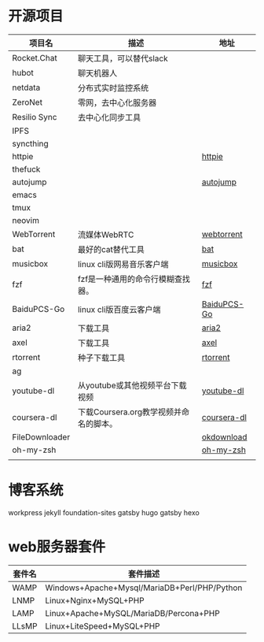 * 开源项目
  | 项目名         | 描述                                   | 地址        |
  |----------------+----------------------------------------+-------------|
  | Rocket.Chat    | 聊天工具，可以替代slack                |             |
  | hubot          | 聊天机器人                             |             |
  | netdata        | 分布式实时监控系统                     |             |
  | ZeroNet        | 零网，去中心化服务器                   |             |
  | Resilio Sync   | 去中心化同步工具                       |             |
  | IPFS           |                                        |             |
  | syncthing      |                                        |             |
  | httpie         |                                        | [[https://github.com/jakubroztocil/httpie][httpie]]      |
  | thefuck        |                                        |             |
  | autojump       |                                        | [[https://github.com/wting/autojump][autojump]]    |
  | emacs          |                                        |             |
  | tmux           |                                        |             |
  | neovim         |                                        |             |
  | WebTorrent     | 流媒体WebRTC                           | [[https://github.com/webtorrent/webtorrent][webtorrent]]  |
  | bat            | 最好的cat替代工具                      | [[https://github.com/sharkdp/bat][bat]]         |
  | musicbox       | linux cli版网易音乐客户端              | [[https://github.com/darknessomi/musicbox][musicbox]]    |
  | fzf            | fzf是一种通用的命令行模糊查找器。      | [[https://github.com/junegunn/fzf][fzf]]         |
  | BaiduPCS-Go    | linux cli版百度云客户端                | [[https://github.com/iikira/BaiduPCS-Go][BaiduPCS-Go]] |
  | aria2          | 下载工具                               | [[https://github.com/aria2/aria2][aria2]]       |
  | axel           | 下载工具                               | [[https://github.com/axel-download-accelerator/axel][axel]]        |
  | rtorrent       | 种子下载工具                           | [[https://github.com/rakshasa/rtorrent][rtorrent]]    |
  | ag             |                                        |             |
  | youtube-dl     | 从youtube或其他视频平台下载视频        | [[https://github.com/rg3/youtube-dl][youtube-dl]]  |
  | coursera-dl    | 下载Coursera.org教学视频并命名的脚本。 | [[https://github.com/coursera-dl/coursera-dl][coursera-dl]] |
  | FileDownloader |                                        | [[https://github.com/lingochamp/okdownload][okdownload]]  |
  | oh-my-zsh      |                                        | [[https://github.com/robbyrussell/oh-my-zsh][oh-my-zsh]]   |
  |                |                                        |             |
* 博客系统
  workpress
  jekyll
  foundation-sites
  gatsby
  hugo
  gatsby
  hexo
* web服务器套件
  | 套件名 | 套件描述                                     |
  |--------+----------------------------------------------|
  | WAMP   | Windows+Apache+Mysql/MariaDB+Perl/PHP/Python |
  | LNMP   | Linux+Nginx+MySQL+PHP                        |
  | LAMP   | Linux+Apache+MySQL/MariaDB/Percona+PHP       |
  | LLsMP  | Linux+LiteSpeed+MySQL+PHP                    |
